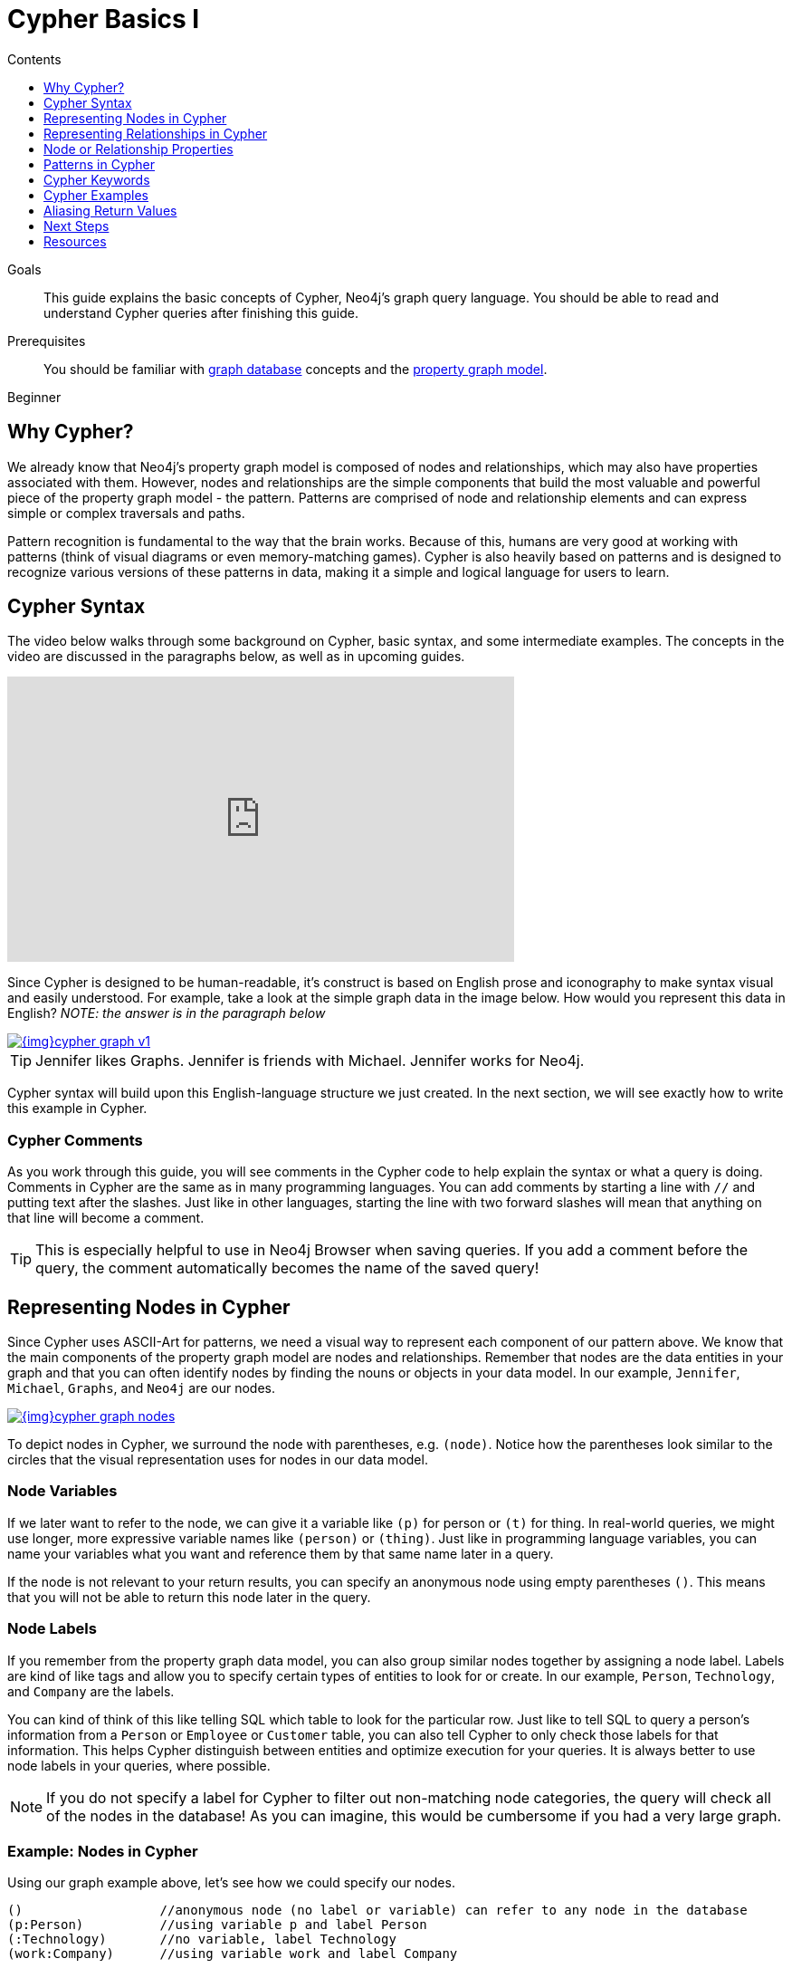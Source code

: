 = Cypher Basics I
:slug: cypher-basics-i
:level: Beginner
:section: Cypher Query Language
:section-link: cypher
:sectanchors:
:toc:
:toc-title: Contents
:toclevels: 1

.Goals
[abstract]
This guide explains the basic concepts of Cypher, Neo4j's graph query language.
You should be able to read and understand Cypher queries after finishing this guide.

.Prerequisites
[abstract]
You should be familiar with link:/developer/get-started/graph-database[graph database] concepts and the link:/developer/get-started/graph-database#property-graph[property graph model].

[role=expertise]
{level}

[#why-cypher]
== Why Cypher?

We already know that Neo4j's property graph model is composed of nodes and relationships, which may also have properties associated with them.
However, nodes and relationships are the simple components that build the most valuable and powerful piece of the property graph model - the pattern.
Patterns are comprised of node and relationship elements and can express simple or complex traversals and paths.

Pattern recognition is fundamental to the way that the brain works.
Because of this, humans are very good at working with patterns (think of visual diagrams or even memory-matching games).
Cypher is also heavily based on patterns and is designed to recognize various versions of these patterns in data, making it a simple and logical language for users to learn.

[#cypher-syntax]
== Cypher Syntax

The video below walks through some background on Cypher, basic syntax, and some intermediate examples.
The concepts in the video are discussed in the paragraphs below, as well as in upcoming guides.

++++
<div class="responsive-embed">
<iframe width="560" height="315" src="https://www.youtube.com/embed/l76udM3wB4U" frameborder="0" allowfullscreen></iframe>
</div>
++++

Since Cypher is designed to be human-readable, it's construct is based on English prose and iconography to make syntax visual and easily understood.
For example, take a look at the simple graph data in the image below.
How would you represent this data in English?
_NOTE: the answer is in the paragraph below_

image::{img}cypher_graph_v1.jpg[link="{img}cypher_graph_v1.jpg",role="popup-link"]


[TIP]
--
Jennifer likes Graphs. Jennifer is friends with Michael. Jennifer works for Neo4j.
--

Cypher syntax will build upon this English-language structure we just created.
In the next section, we will see exactly how to write this example in Cypher.

=== Cypher Comments

As you work through this guide, you will see comments in the Cypher code to help explain the syntax or what a query is doing.
Comments in Cypher are the same as in many programming languages.
You can add comments by starting a line with `//` and putting text after the slashes.
Just like in other languages, starting the line with two forward slashes will mean that anything on that line will become a comment.

[TIP]
--
This is especially helpful to use in Neo4j Browser when saving queries.
If you add a comment before the query, the comment automatically becomes the name of the saved query!
--

[#cypher-nodes]
== Representing Nodes in Cypher

Since Cypher uses ASCII-Art for patterns, we need a visual way to represent each component of our pattern above.
We know that the main components of the property graph model are nodes and relationships.
Remember that nodes are the data entities in your graph and that you can often identify nodes by finding the nouns or objects in your data model.
In our example, `Jennifer`, `Michael`, `Graphs`, and `Neo4j` are our nodes.

image::{img}cypher_graph_nodes.jpg[link="{img}cypher_graph_nodes.jpg",role="popup-link"]

To depict nodes in Cypher, we surround the node with parentheses, e.g. `(node)`.
Notice how the parentheses look similar to the circles that the visual representation uses for nodes in our data model.

=== Node Variables

If we later want to refer to the node, we can give it a variable like `(p)` for person or `(t)` for thing.
In real-world queries, we might use longer, more expressive variable names like `(person)` or `(thing)`.
Just like in programming language variables, you can name your variables what you want and reference them by that same name later in a query.

If the node is not relevant to your return results, you can specify an anonymous node using empty parentheses `()`.
This means that you will not be able to return this node later in the query.

=== Node Labels

If you remember from the property graph data model, you can also group similar nodes together by assigning a node label.
Labels are kind of like tags and allow you to specify certain types of entities to look for or create.
In our example, `Person`, `Technology`, and `Company` are the labels.

You can kind of think of this like telling SQL which table to look for the particular row.
Just like to tell SQL to query a person's information from a `Person` or `Employee` or `Customer` table, you can also tell Cypher to only check those labels for that information.
This helps Cypher distinguish between entities and optimize execution for your queries.
It is always better to use node labels in your queries, where possible.

[NOTE]
--
If you do not specify a label for Cypher to filter out non-matching node categories, the query will check all of the nodes in the database!
As you can imagine, this would be cumbersome if you had a very large graph.
--

=== Example: Nodes in Cypher

Using our graph example above, let's see how we could specify our nodes.

[source,cypher]
----
()                  //anonymous node (no label or variable) can refer to any node in the database
(p:Person)          //using variable p and label Person
(:Technology)       //no variable, label Technology
(work:Company)      //using variable work and label Company
----

[#cypher-relationships]
== Representing Relationships in Cypher

To fully utilize the power of a graph database, we also need to express the relationships between our nodes.
Relationships are represented in Cypher using an arrow `+-->+` or `+<--+` between two nodes.
Notice how the syntax looks like the arrows and lines connecting our nodes in the visual representation.
Additional information, such as how nodes are connected (relationship type) and any properties pertaining to the relationship, can be placed in square brackets inside of the arrow.

In our example, the lines with `LIKES`, `IS_FRIENDS_WITH`, and `WORKS_FOR` between nodes are our relationships.

image::{img}cypher_graph_rels.jpg[link="{img}cypher_graph_rels.jpg",role="popup-link"]

Undirected relationships are represented with no arrow and just two dashes `+--+`.
This means that the relationship can be traversed in either direction.
While a direction *must* be inserted to the database, it can be matched with an undirected relationship where Cypher ignores any particular direction and retrieves the relationship and connected nodes, no matter what the physical direction is.
This allows the queries to be flexible and not force the user to know the physical direction of the relationship stored in the database.

[NOTE]
--
If data is stored with one relationship direction, and a query specifies the wrong direction, Cypher will not return any results.
In these cases where you may not be sure of direction, it is better to use an undirected relationship and retrieve some results.

[source,cypher]
----
//data stored with this direction
CREATE (p:Person)-[:LIKES]->(t:Technology)

//query relationship backwards will not return results
MATCH (p:Person)<-[:LIKES]-(t:Technology)

//better to query with undirected relationship unless sure of direction
MATCH (p:Person)-[:LIKES]-(t:Technology)
----
--

=== Relationship Types

Relationship types categorize and add meaning to a relationship, similar to how labels group nodes.
In our property graph data model, relationships show how nodes are connected and related to each other.
You can usually identify relationships in your data model by looking for actions or verbs.

You can specify any type of relationship you want between nodes, but we recommend good naming conventions using verbs and actions.
Poor relationship type names make it more difficult to both read and write Cypher (remember, it should sound like English!).

For example, let us look at the relationship types from our example graph.

* `[:LIKES]` - makes sense when we put nodes on either side of the relationship (Jennifer LIKES Graphs)
* `[:IS_FRIENDS_WITH]` - makes sense when we put nodes with it (Jennifer IS_FRIENDS_WITH Michael)
* `[:WORKS_FOR]` - makes sense with nodes (Jennifer WORKS_FOR Neo4j)

=== Relationship Variables

Just as we did with nodes, if we want to refer to a relationship later in a query, we can give it a variable like `[r]` or `[rel]`.
We can also use longer, more expressive variable names like `[likes]` or `[knows]`.
If you do not need to reference the relationship later, you can specify an anonymous relationship using two dashes `+--+, +-->+, +<--+`.

As an example, you could use either `+-[rel]->+` or `+-[rel:LIKES]->+` and call the `rel` variable later in your query to reference the relationship and its details.

[NOTE]
--
If you forget the colon in front of a relationship type like this `+-[LIKES]->+`, it represents a variable (not a relationship type).
Since no relationship type declared, Cypher will search all types of relationships.
--

[#cypher-properties]
== Node or Relationship Properties

We have talked about how to write Cypher for nodes, relationships, and labels.
The last piece of our property graph data model is for properties.
Remember that properties are name-value pairs that provide additional details to our nodes and relationships.

To represent these in Cypher, we can use curly braces within the parentheses of a node or the brackets of a relationship.
The name and value of the property then go inside the curly braces.
Our example graph has both a node property (`name`) and a relationship property (`since`).

* Node property: `(p:Person {name: 'Jennifer'})`
* Relationship property: `+-[rel:IS_FRIENDS_WITH {since: 2018}]->+`

image::{img}cypher_graph_props.jpg[link="{img}cypher_graph_props.jpg",role="popup-link"]

Properties can have values with a variety of data types.
To see the full list that Cypher offers, see the manual section on link:/docs/cypher-manual/current/syntax/values/[values and types^].

[#cypher-patterns]
== Patterns in Cypher

Nodes and relationships make up the building blocks for graph patterns.
These building blocks can come together to express simple or complex patterns.
Patterns are the most powerful capability of graphs.
In Cypher, they can be written as a continuous path or separated into smaller patterns and tied together with commas.

To show a pattern in Cypher, we need to combine the node and relationship syntaxes we have learned so far.
Let us use our example of `Jennifer likes Graphs`.

In Cypher, this pattern would look like the code below.

[source, cypher]
----
(p:Person {name: "Jennifer"})-[rel:LIKES]->(g:Technology {type: "Graphs"})
----

This bit of Cypher tells the pattern we want, but it does not tell whether we want to find that existing pattern or insert it as a new pattern.
To tell Cypher what we want it to do with the pattern, we need to add some keywords.

[#cypher-keywords]
== Cypher Keywords

Just like with most programming languages, there are a few words in Cypher reserved for specific actions in parts of a query.
We need to be able to create, read, update, or delete data in Neo4j, and keywords help us accomplish that functionality.
Let us look more in detail at two common keywords (more will be covered in upcoming guides).

=== MATCH

The `MATCH` keyword in Cypher is what searches for an existing node, relationship, label, property, or pattern in the database.
If you are familiar with SQL, `MATCH` works pretty much like `SELECT` in SQL.

You can find all node labels in the database, search for a particular node, find all the nodes with a particular relationship, look for patterns of nodes and relationships, and much more using `MATCH`.

=== RETURN

The `RETURN` keyword in Cypher specifies what values or results you might want to return from a Cypher query.
You can tell Cypher to return nodes, relationships, node and relationship properties, or patterns in your query results.
`RETURN` is not required when doing write procedures, but is needed for reads.

The node and relationship variables we discussed earlier become important when using `RETURN`.
In order to bring back nodes, relationships, properties, or patterns, you need to have variables specified in your `MATCH` clause for the data you want to return.

[#cypher-examples]
== Cypher Examples

Let us look at some examples of the syntax we have learned so far using `MATCH` and `RETURN` keywords.
Each example will start with an explanation of what we are trying to achieve and have an image below of the results of the query run in Neo4j Browser.

* *Example 1:* Find the labeled `Person` nodes in the graph.
Note that we must use a variable like `p` for the `Person` node if we want retrieve the node in the `RETURN` clause.

[source, cypher]
----
MATCH (p:Person)
RETURN p
----

image::{img}cypher_example1_labelvar.jpg[link="{img}cypher_example1_labelvar.jpg",role="popup-link"]


* *Example 2:* Find `Person` nodes in the graph that have a name of 'Jennifer'.
Remember that we can name our variable anything we want, as long as we reference that same name later.

[source, cypher]
----
MATCH (jenn:Person {name: 'Jennifer'})
RETURN jenn
----

image::{img}cypher_example2_labelprop.jpg[link="{img}cypher_example2_labelprop.jpg",role="popup-link"]


* *Example 3:* Find which `Company` Jennifer works for.

Explanation: we know we need to find Jennifer's `Person` node, and we need to find the `Company` node she is connected to.
To do that, we need to follow the `WORKS_FOR` relationship from Jennifer's `Person` node to the `Company` node.
We have also specified a label of `Company` so that the query will only look at nodes with that label.
Since we only care about returning the company in this query, we need to give that node a variable (`company`) but do not need to give variables for the `Person` node or `WORKS_FOR` relationship.

[source, cypher]
----
MATCH (:Person {name: 'Jennifer'})-[:WORKS_FOR]->(company:Company)
RETURN company
----

image::{img}cypher_example3_returnnode.jpg[link="{img}cypher_example3_returnnode.jpg",role="popup-link"]


* *Example 4:* Find which `Company` Jennifer works for, but this time, return only the name of the company.

Explanation: this query is very similar to Example 3.
Example 3 returned the entire `Company` node with all its properties.
For this example, we still need to find Jennifer's company, but now we only care about its name.
We will need to access the node's `name` property using the syntax `variable.property` to return the name value.

[source, cypher]
----
MATCH (:Person {name: 'Jennifer'})-[:WORKS_FOR]->(company:Company)
RETURN company.name
----

image::{img}cypher_example4_returnprop.jpg[link="{img}cypher_example4_returnprop.jpg",role="popup-link"]

[#cypher-aliases]
== Aliasing Return Values

Not all properties are simple like our `company.name` example above.
Some properties have poor names due to property length, multi-word descriptions, developer jargon, and other shortcuts.
These naming conventions can be difficult to read, especially if they end up on reports and other user-facing interfaces.

Just like with SQL, you can rename return results by using the `AS` keyword and aliasing the property with a cleaner name.
We can look at a mocked-up example to list a customer's orders and the number of items in the order.

[source,cypher]
----
//poorly-named property
MATCH (kristen:Customer {name:'Kristen'})-[rel:PURCHASED]-(order:Order)
RETURN order.orderId, order.orderDate, kristen.customerIdNo, order.orderTotalNoOfItems

//cleaner printed results with aliasing
MATCH (kristen:Customer {name:'Kristen'})-[rel:PURCHASED]-(order:Order)
RETURN order.orderId AS OrderID, order.orderDate AS `Purchase Date`,
       kristen.customerIdNo AS CustomerID, order.orderNumOfLineItems AS `Number Of Items`
----

.Results Without Aliases:
image:{img}cypher_without_aliases.jpg[link="{img}cypher_without_aliases.jpg",role="popup-link"]

.Results With Aliases:
image:{img}cypher_with_aliases.jpg[link="{img}cypher_with_aliases.jpg",role="popup-link"]

[NOTE]
--
You can specify return aliases that have spaces by using the backtick character before and after the alias (order.orderDate AS `Purchase Date`).
If you do not have an alias that contains spaces, then you do not need to use backticks.
--

[#cypher-next-steps]
== Next Steps

Now that you know how to write nodes, relationships, properties, and patterns in Cypher for reading existing data, you can begin exploring data that exists in a Neo4j database.
We will look at more `MATCH` capabilities in an upcoming guide, as well as how to write Cypher for create, update, and delete operations with your data.

[#cypher-resources]
== Resources

* https://neo4j.com/docs/cypher-manual/current/clauses/match/[Neo4j Cypher Manual: MATCH^]
* https://neo4j.com/docs/cypher-manual/current/clauses/return/[Neo4j Cypher Manual: RETURN^]
